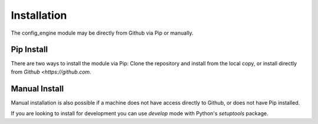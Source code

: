 Installation
============

The config_engine module may be directly from Github via Pip or manually.

Pip Install
-----------

There are two ways to install the module via Pip:  Clone the repository and install from the local copy, or install
directly from `Github <https://github.com`.

.. code-block:: shell
   :caption: Install from clone.

    ~/# git clone https://github.com/Connectria/config-engine
    ~/# cd config_engine
    ~/config_engine/# pip install .

.. code-block:: shell
   :caption: Install direct from Github.

    ~/# pip install git+https://github.com/Connectira/config-engine

Manual Install
--------------

Manual installation is also possible if a machine does not have access directly to Github, or does not have Pip
installed.

.. code-block:: shell
   :caption: Manual install from tarball.

    ~/# unzip config-engine.zip
    ~/# cd config_engine
    ~/config_engine/# python ./setup.py

If you are looking to install for development you can use `develop` mode with Python's `setuptools` package.

.. code-block:: shell
   :caption: Development install.

    ~/config_engine/# python ./setup.py develop




